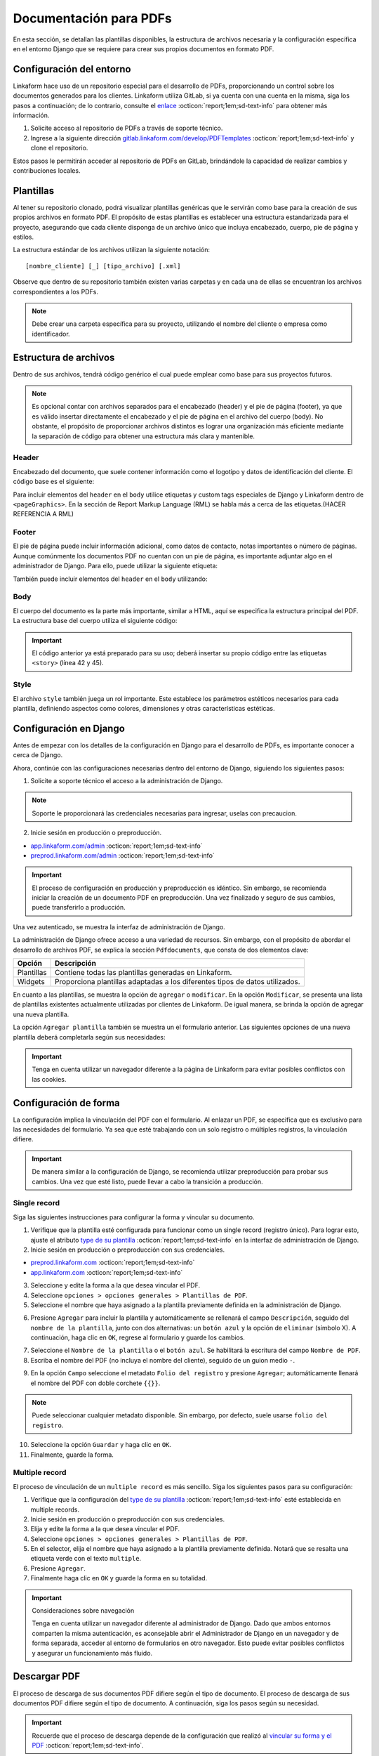 =======================
Documentación para PDFs
=======================

En esta sección, se detallan las plantillas disponibles, la estructura de archivos necesaria y la configuración específica en el entorno Django que se requiere para crear sus propios documentos en formato PDF.

Configuración del entorno
=========================

Linkaform hace uso de un repositorio especial para el desarrollo de PDFs, proporcionando un control sobre los documentos generados para los clientes. Linkaform utiliza GitLab, si ya cuenta con una cuenta en la misma, siga los pasos a continuación; de lo contrario, consulte el `enlace <https://about.gitlab.com/>`_ :octicon:`report;1em;sd-text-info` para obtener más información.

1. Solicite acceso al repositorio de PDFs a través de soporte técnico.
2. Ingrese a la siguiente dirección `gitlab.linkaform.com/develop/PDFTemplates <https://gitlab.linkaform.com/develop/PDFTemplates/>`_ :octicon:`report;1em;sd-text-info` y clone el repositorio.

Estos pasos le permitirán acceder al repositorio de PDFs en GitLab, brindándole la capacidad de realizar cambios y contribuciones locales.

Plantillas
==========

Al tener su repositorio clonado, podrá visualizar plantillas genéricas que le servirán como base para la creación de sus propios archivos en formato PDF. El propósito de estas plantillas es establecer una estructura estandarizada para el proyecto, asegurando que cada cliente disponga de un archivo único que incluya encabezado, cuerpo, pie de página y estilos.

.. mermaid::

   graph TB
     
   A(Cliente)
   A --> B[Header]
   A --> C[Body]
   A --> D[Footer]
   A --> E[Style]

La estructura estándar de los archivos utilizan la siguiente notación: :: 
    
    [nombre_cliente] [_] [tipo_archivo] [.xml]

.. image:: /imgs/PDF/4/4.1.5.png

Observe que dentro de su repositorio también existen varias carpetas y en cada una de ellas se encuentran los archivos correspondientes a los PDFs. 

.. note:: Debe crear una carpeta específica para su proyecto, utilizando el nombre del cliente o empresa como identificador.

.. _estructura:

Estructura de archivos
======================

Dentro de sus archivos, tendrá código genérico el cual puede emplear como base para sus proyectos futuros.

.. note:: Es opcional contar con archivos separados para el encabezado (header) y el pie de página (footer), ya que es válido insertar directamente el encabezado y el pie de página en el archivo del cuerpo (body). No obstante, el propósito de proporcionar archivos distintos es lograr una organización más eficiente mediante la separación de código para obtener una estructura más clara y mantenible.
    
Header
------

Encabezado del documento, que suele contener información como el logotipo y datos de identificación del cliente. El código base es el siguiente:

.. code-block:: xml
    :linenos:

    <drawRightString x="12cm" y="25cm"></drawRightString>

Para incluir elementos del ``header`` en el ``body`` utilice etiquetas y custom tags especiales de Django y Linkaform dentro de ``<pageGraphics>``. En la sección de Report Markup Language (RML) se habla más a cerca de las etiquetas.(HACER REFERENCIA A RML)

.. code-block:: xml
    :linenos:

    <pageGraphics>

    <!-- Cabecera de documento -->
    {% Header company_logo parent user form Template meta %}

    </pageGraphics>

Footer
------

El pie de página puede incluir información adicional, como datos de contacto, notas importantes o número de páginas. Aunque comúnmente los documentos PDF no cuentan con un pie de página, es importante adjuntar algo en el administrador de Django. Para ello, puede utilizar la siguiente etiqueta:

.. code-block:: xml
    :linenos:

    <drawRightString x="19.5cm" y="0.85cm">Página <pageNumber/> de <getName id="LASTPAGENO"/></drawRightString>

También puede incluir elementos del ``header`` en el ``body`` utilizando:

.. code-block:: xml
    :linenos:

    <pageGraphics>

    <!-- Pie del documento -->
    {% Footer user form Template meta %}

    </pageGraphics>

Body
----

El cuerpo del documento es la parte más importante, similar a HTML, aquí se especifica la estructura principal del PDF. La estructura base del cuerpo utiliza el siguiente código:

.. code-block:: xml
    :linenos:
    :emphasize-lines: 42, 45

    <?xml version="1.0"?>

    <!-- Variables de Django - No se mueve-->
    {% load PrintFields %}
    {% load set_var %}
    {% load custom_tags %}

    <!-- Configuración del documento -->
    <document filename="Example" xmlns:doc="http://namespaces.zope.org/rml/doc">
        <!-- Propiedades informativas del documento -->
        <pageInfo pageSize="(21cm,27.5cm)" doc:example="" />
        <!-- Tipografía del documento -->
        <docinit>
            <registerTTFont faceName="Montserrat-Regular" fileName="/srv/backend.linkaform.com/infosync-api/backend/staticfiles/fonts/Montserrat-Regular.ttf" />
            <registerTTFont faceName="Montserrat-Bold" fileName="/srv/backend.linkaform.com/infosync-api/backend/staticfiles/fonts/Montserrat-Bold.ttf" />
            <registerTTFont faceName="Montserrat-BoldItalic" fileName="/srv/backend.linkaform.com/infosync-api/backend/staticfiles/fonts/Montserrat-BoldItalic.ttf" />
        </docinit>
        <!-- En Template se define el tamaño (pageSize) y margen de la página (frame y sus atributos) -->
        <template pageSize="(22cm,28cm)" title="Examples" author="LinkaForm">
            <pageTemplate id="first">
                <frame id="first"    x1="1.5cm"   y1="1.5cm" width="19cm"   height="25cm"/>
                <pageGraphics>
                    <setFont name="Montserrat-Regular" size="7.5"/>
                    <setFont name="Montserrat-Regular" size="8"/>
                    <!-- drawCenteredString - No se mueve -->
                    <drawCenteredString x="10.5cm" y="27.8cm">
                    {{direccion}}
                    </drawCenteredString>
                    <!-- Cabecera de documento -->
                    {% Header company_logo parent user form Template meta %}
                    <!-- Pie del documento -->
                    {% Footer user form Template meta %}
                </pageGraphics>
            </pageTemplate>
        </template>
        <!-- stylesheet - No se mueve -->
        <stylesheet>
            {% autoescape on %}
            {{ Template.style|safe }}
            {% endautoescape %}
        </stylesheet>
        <story>
            <!-- Aquí va el código del cuerpo de la plantilla -->
            <para>Hello world</para>
        </story>
    </document>

.. important:: El código anterior ya está preparado para su uso; deberá insertar su propio código entre las etiquetas ``<story>`` (línea 42 y 45).

Style
-----

El archivo ``style`` también juega un rol importante. Este establece los parámetros estéticos necesarios para cada plantilla, definiendo aspectos como colores, dimensiones y otras características estéticas.

.. code-block:: xml
    :linenos:

    <!-- Ejemplo de estilos básicos de una tabla -->
    <blockTableStyle id="general">
    <lineStyle thickness="0.5" kind="GRID" colorName="#cfd8dc" start="0,0" stop="-1,-1" />
    <blockAlignment value="center" start="0,0" stop="-1,-1"/>
    <blockValign value="middle"/>
    </blockTableStyle>

Configuración en Django
=======================

Antes de empezar con los detalles de la configuración en Django para el desarrollo de PDFs, es importante conocer a cerca de Django. 

.. seealso::

    Django es un marco de desarrollo web de alto nivel y de código abierto en Python que fomenta la creación rápida y eficiente de aplicaciones web robustas y escalables. Para más información consulte la documentación oficial `aqui <https://www.djangoproject.com/>`_ :octicon:`report;1em;sd-text-info`. 

Ahora, continúe con las configuraciones necesarias dentro del entorno de Django, siguiendo los siguientes pasos:

1. Solicite a soporte técnico el acceso a la administración de Django.

.. note:: Soporte le proporcionará las credenciales necesarias para ingresar, uselas con precaucion. 

2. Inicie sesión en producción o preproducción.

- `app.linkaform.com/admin <https://app.linkaform.com/admin/>`_ :octicon:`report;1em;sd-text-info`

- `preprod.linkaform.com/admin <https://preprod.linkaform.com/admin/>`_ :octicon:`report;1em;sd-text-info`

.. important:: El proceso de configuración en producción y preproducción es idéntico. Sin embargo, se recomienda iniciar la creación de un documento PDF en preproducción. Una vez finalizado y seguro de sus cambios, puede transferirlo a producción.

Una vez autenticado, se muestra la interfaz de administración de Django.

.. image:: /imgs/PDF/4/4.1.2.png
  :align: center

La administración de Django ofrece acceso a una variedad de recursos. Sin embargo, con el propósito de abordar el desarrollo de archivos PDF, se explica la sección ``Pdfdocuments``, que consta de dos elementos clave: 

+-----------+---------------------------------------------------------+
| Opción    | Descripción                                             |
+===========+=========================================================+
| Plantillas| Contiene todas las plantillas generadas en Linkaform.   |
+-----------+---------------------------------------------------------+
| Widgets   | Proporciona plantillas adaptadas a los diferentes tipos |
|           | de datos utilizados.                                    |
+-----------+---------------------------------------------------------+

En cuanto a las plantillas, se muestra la opción de ``agregar`` o ``modificar``. En la opción ``Modificar``, se presenta una lista de plantillas existentes actualmente utilizadas por clientes de Linkaform. De igual manera, se brinda la opción de agregar una nueva plantilla.

.. image:: /imgs/PDF/4/4.1.4.png
  :align: center

La opción ``Agregar plantilla`` también se muestra un el formulario anterior. Las siguientes opciones de una nueva plantilla deberá completarla según sus necesidades:

.. grid:: 2
    :gutter: 0
    :padding: 0
    :margin: 0

    .. grid-item-card::  Descripciones
        :columns: 6
        :padding: 0
        :margin: 0
        
        **Name**: Nombre de la plantilla.

        .. note:: El estándar utilizado para el nombre de una plantilla es: ::
            
            [nombre_cliente] [-] [nombre_PDF]

        .. _type:

        **Type**:

        - Single Record (registro único): Plantilla que se centra en un solo conjunto de datos. Diseñadas para recibir y presentar información personalizada de manera clara y detallada. Al llenar la plantilla con los datos de un solo registro, se crea un PDF que captura los datos únicos de ese elemento.

        - Multiple Records (múltiples registros): Plantilla para presentar información de múltiples registros. Está preparada para recibir y organizar datos de varios registros en una estructura coherente.

        .. important:: Es obligatorio seleccionar  el tipo de PDF. Después de seleccionar el tipo de documento, el proceso de configuración es el mismo.

    .. grid-item-card::  
        :columns: 6
        :padding: 0
        :margin: 0

        .. image:: /imgs/PDF/4.png
            :align: center

    .. grid-item-card::
        :columns: 12
        :padding: 0
        :margin: 0

        **Paginate**: Permite colocar el número de página del documento (Opcional).

        **Description**: Descripción breve que ayuda a diferenciar entre documentos.

        .. note:: Descripción está estandarizada con la siguiente estructura: ::
            
            [Template] [de] [nombre_PDF] [para] [nombre_cliente]

        **Default**: Define la plantilla por defecto para la forma cuando no se ha seleccionado ninguna.

        **Preview**: —

        **Header**: Código del encabezado del documento (requerido).

        **Body**: Código del cuerpo del documento (requerido).

        **Footer**: Código del pie de página del documento (requerido).

        **Style**: Código de los estilos usados (requerido).

        **Owner**: Cuenta padre a la que se va asignar la plantilla.

        **Properties**: —

.. important:: Tenga en cuenta utilizar un navegador diferente a la página de Linkaform para evitar posibles conflictos con las cookies.

.. _vincular:

Configuración de forma
======================

La configuración implica la vinculación del PDF con el formulario. Al enlazar un PDF, se especifica que es exclusivo para las necesidades del formulario. Ya sea que esté trabajando con un solo registro o múltiples registros, la vinculación difiere.

.. important:: De manera similar a la configuración de Django, se recomienda utilizar preproducción para probar sus cambios. Una vez que esté listo, puede llevar a cabo la transición a producción.

Single record
-------------

Siga las siguientes instrucciones para configurar la forma y vincular su documento.  

1. Verifique que la plantilla esté configurada para funcionar como un single record (registro único). Para lograr esto, ajuste el atributo `type de su plantilla <#type>`_ :octicon:`report;1em;sd-text-info` en la interfaz de administración de Django. 

2. Inicie sesión en producción o preproducción con sus credenciales.

- `preprod.linkaform.com <https://preprod.linkaform.com/>`_ :octicon:`report;1em;sd-text-info`

- `app.linkaform.com <https://app.linkaform.com/>`_ :octicon:`report;1em;sd-text-info`

3. Seleccione y edite la forma a la que desea vincular el PDF. 

4. Seleccione ``opciones > opciones generales > Plantillas de PDF``. 

5. Seleccione el nombre que haya asignado a la plantilla previamente definida en la administración de Django.

.. image:: /imgs/PDF/1.png
  :align: center

6. Presione ``Agregar`` para incluir la plantilla y automáticamente se rellenará el campo ``Descripción``, seguido del ``nombre de la plantilla``, junto con dos alternativas: un ``botón azul`` y la opción de ``eliminar`` (símbolo X). A continuación, haga clic en ``OK``, regrese al formulario y guarde los cambios.

.. image:: /imgs/PDF/2.png
  :align: center

7. Seleccione el ``Nombre de la plantilla`` o el ``botón azul``. Se habilitará la escritura del campo ``Nombre de PDF``.

8. Escriba el nombre del PDF (no incluya el nombre del cliente), seguido de un guion medio ``-``.

.. image:: /imgs/PDF/3.png

9. En la opción ``Campo`` seleccione el metadato ``Folio del registro`` y presione ``Agregar``; automáticamente llenará el nombre del PDF con doble corchete ``{{}}``. 

.. note:: Puede seleccionar cualquier metadato disponible. Sin embargo, por defecto, suele usarse ``folio del registro``.

.. image:: /imgs/PDF/8.png
  :align: center

10. Seleccione la opción ``Guardar`` y haga clic en ``OK``.

11. Finalmente, guarde la forma.

Multiple record
---------------

El proceso de vinculación de un ``multiple record`` es más sencillo. Siga los siguientes pasos para su configuración:

1. Verifique que la configuración del `type de su plantilla <#type>`_ :octicon:`report;1em;sd-text-info` esté establecida en multiple records.

2. Inicie sesión en producción o preproducción con sus credenciales.

3. Elija y edite la forma a la que desea vincular el PDF. 

4. Seleccione ``opciones > opciones generales > Plantillas de PDF``. 

5. En el selector, elija el nombre que haya asignado a la plantilla previamente definida. Notará que se resalta una etiqueta verde con el texto ``multiple``.

6. Presione ``Agregar``.

7. Finalmente haga clic en ``OK`` y guarde la forma en su totalidad.

.. image:: /imgs/PDF/9.png
  :align: center


.. important:: Consideraciones sobre navegación 

    Tenga en cuenta utilizar un navegador diferente al administrador de Django. Dado que ambos entornos comparten la misma autenticación, es aconsejable abrir el Administrador de Django en un navegador y de forma separada, acceder al entorno de formularios en otro navegador. Esto puede evitar posibles conflictos y asegurar un funcionamiento más fluido.

Descargar PDF
=============

El proceso de descarga de sus documentos PDF difiere según el tipo de documento. El proceso de descarga de sus documentos PDF difiere según el tipo de documento. A continuación, siga los pasos según su necesidad.

.. important:: Recuerde que el proceso de descarga depende de la configuración que realizó al `vincular su forma y el PDF <#vincular>`_ :octicon:`report;1em;sd-text-info`.
    
Single record
-------------

Para descargar documentos con registros únicos, siga los siguientes pasos:

#. Seleccione el registro que desea descargar.

#. Seleccione la opción con el icono de documento en la esquina superior derecha.

#. En la sección de descargas de su navegador, podrá observar su documento PDF.

.. image:: /imgs/PDF/10.png
  :align: center

Multiple record
---------------

En el caso de múltiples registros, el proceso varía ligeramente. Siga los siguientes pasos:

1. Ingrese a la interfaz de registros. 

2. En el campo ``Nombre de la forma``, escriba el nombre de la forma de la cual desea descargar los registros. 

.. important:: Es importante verificar la forma de los registros que necesita descargar. De lo contrario, seleccionar registros provenientes de diferentes formas podría resultar en errores.

3. Seleccione la opción con el icono de documento en la esquina superior derecha. 

.. image:: /imgs/PDF/11.png
  :align: center

Una vez seleccionado la opción, se desplegará la siguiente interfaz. Siga el siguiente procedimiento:

1. Si no ha aplicado ningún filtro, seleccione la opción ``Registros seleccionados``.

.. important:: La opción de ``Registros filtrados`` solo es posible si el código de su documento está preparado para recibir y tratar el filtro.

2. Seleccione el nombre de la plantilla.

3. Proporcione un nombre descriptivo para identificar la descarga de sus registros.

4. Haga clic en la opción ``Descargar``.

.. image:: /imgs/PDF/12.png

5. Ahora diríjase a la opción ``Descargas`` ubicada en el menú en el lado izquierdo.

.. image:: /imgs/PDF/13.png

6. Identifique el nombre de su descarga y presione ``Descargar``. El navegador abrirá una pestaña nueva con su documento.

.. image:: /imgs/PDF/14.png
  :align: center

.. tip:: Recomendación

    Al haber establecido la configuración entre el documento PDF y el formulario, si al generar el archivo no se descarga como se espera, se sugiere seguir el siguiente procedimiento:

    1. Edite el formulario y reenvíe los datos, incluso si no se realizan modificaciones en los registros existentes.

En esta sección, ha aprendido conceptos necesarios sobre un documento PDF. También ha aprendido a configurar su entorno de trabajo. En la siguiente sección, se abordará cómo comenzar a preparar su documento utilizando el lenguaje de marcado de informes (Report Markup Language, RML) desde el código.